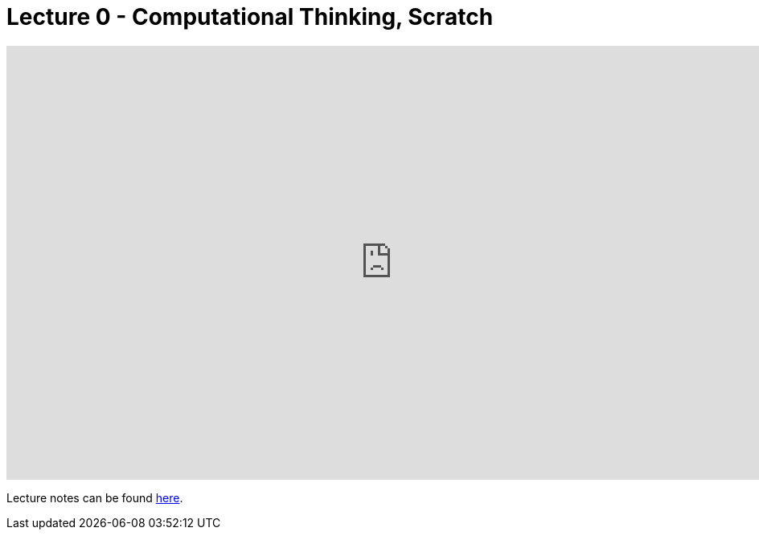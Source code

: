 = Lecture 0 - Computational Thinking, Scratch

video::5azaK2cBKGw[youtube,height=540,width=960,options=notitle]

Lecture notes can be found link:https://cs50.harvard.edu/college/weeks/0//notes/[here].